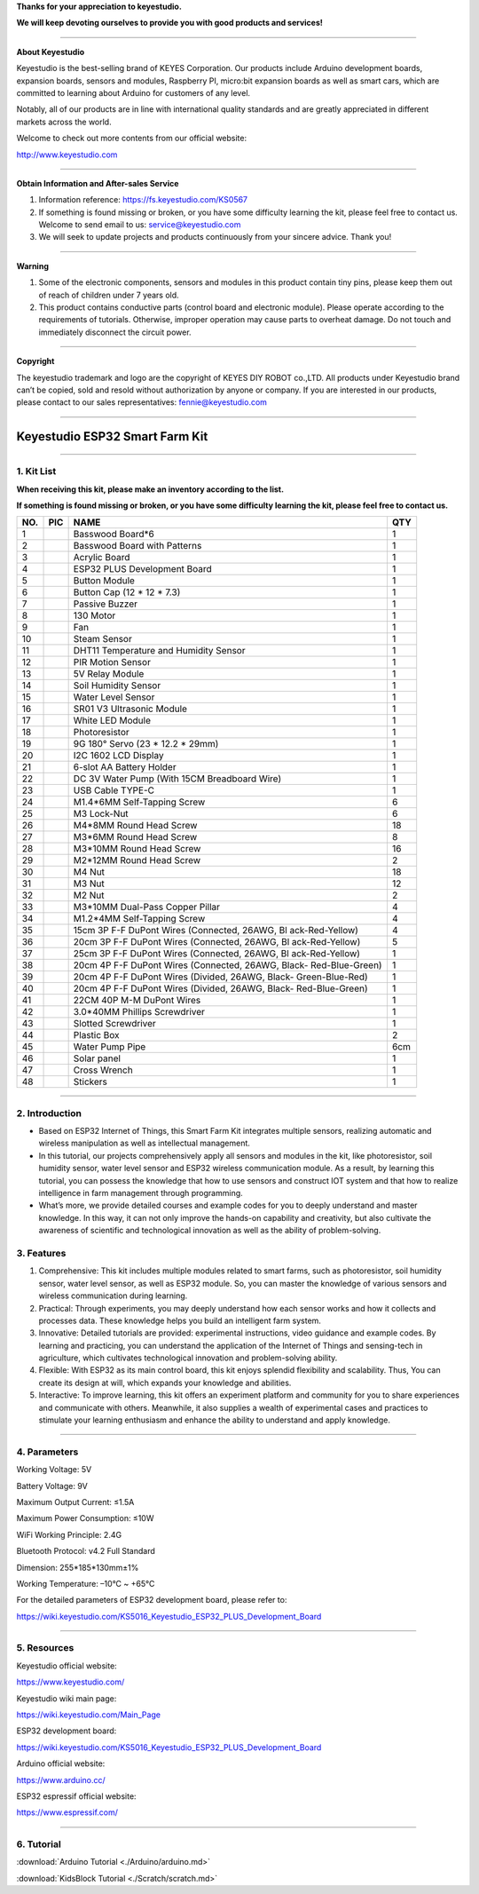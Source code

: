**Thanks for your appreciation to keyestudio.**

**We will keep devoting ourselves to provide you with good products and
services!**

--------------

**About Keyestudio**

Keyestudio is the best-selling brand of KEYES Corporation. Our products
include Arduino development boards, expansion boards, sensors and
modules, Raspberry PI, micro:bit expansion boards as well as smart cars,
which are committed to learning about Arduino for customers of any
level.

Notably, all of our products are in line with international quality
standards and are greatly appreciated in different markets across the
world.

Welcome to check out more contents from our official website:

http://www.keyestudio.com

--------------

**Obtain Information and After-sales Service**

#. Information reference: https://fs.keyestudio.com/KS0567

#. If something is found missing or broken, or you have some difficulty
   learning the kit, please feel free to contact us. Welcome to send
   email to us:
   `service@keyestudio.com <http://m.138.gz.cn/webadmin/~CAmsnCrrNXhTAySKCerrIfWjjZuuWVfI/~/usr/mod_edituser.jsp?;uid=service@keyestudio.com;;clearCache=>`__

#. We will seek to update projects and products continuously from your
   sincere advice. Thank you!

--------------

**Warning**

#. Some of the electronic components, sensors and modules in this
   product contain tiny pins, please keep them out of reach of children
   under 7 years old.
#. This product contains conductive parts (control board and electronic
   module). Please operate according to the requirements of tutorials.
   Otherwise, improper operation may cause parts to overheat damage. Do
   not touch and immediately disconnect the circuit power.

--------------

**Copyright**

The keyestudio trademark and logo are the copyright of KEYES DIY ROBOT
co.,LTD. All products under Keyestudio brand can’t be copied, sold and
resold without authorization by anyone or company. If you are interested
in our products, please contact to our sales representatives:
`fennie@keyestudio.com <http://m.138.gz.cn/webadmin/~CAmsnCrrNXhTAySKCerrIfWjjZuuWVfI/~/usr/mod_edituser.jsp?;uid=fennie@keyestudio.com;;clearCache=>`__

--------------

.. _**Keyestudio-ESP32-Smart-Farm-Kit**:

**Keyestudio ESP32 Smart Farm Kit**
===================================

.. image:: ./index_img/1.png
   :alt: img

--------------

.. _1.-Kit-List:

1. Kit List
-----------

**When receiving this kit, please make an inventory according to the
list.**

**If something is found missing or broken, or you have some difficulty
learning the kit, please feel free to contact us.**

.. container:: table-wrapper

   +-----------------+-----------------+-----------------+-----------------+
   | NO.             | PIC             | NAME            | QTY             |
   +=================+=================+=================+=================+
   | 1               | |img|           | Basswood        | 1               |
   |                 |                 | Board*6         |                 |
   +-----------------+-----------------+-----------------+-----------------+
   | 2               | |image1|        | Basswood Board  | 1               |
   |                 |                 | with Patterns   |                 |
   +-----------------+-----------------+-----------------+-----------------+
   | 3               | |image2|        | Acrylic Board   | 1               |
   +-----------------+-----------------+-----------------+-----------------+
   | 4               | |image3|        | ESP32 PLUS      | 1               |
   |                 |                 | Development     |                 |
   |                 |                 | Board           |                 |
   +-----------------+-----------------+-----------------+-----------------+
   | 5               | |image4|        | Button Module   | 1               |
   +-----------------+-----------------+-----------------+-----------------+
   | 6               | |image5|        | Button Cap (12  | 1               |
   |                 |                 | \* 12 \* 7.3)   |                 |
   +-----------------+-----------------+-----------------+-----------------+
   | 7               | |image6|        | Passive Buzzer  | 1               |
   +-----------------+-----------------+-----------------+-----------------+
   | 8               | |image7|        | 130 Motor       | 1               |
   +-----------------+-----------------+-----------------+-----------------+
   | 9               | |image8|        | Fan             | 1               |
   +-----------------+-----------------+-----------------+-----------------+
   | 10              | |image9|        | Steam Sensor    | 1               |
   +-----------------+-----------------+-----------------+-----------------+
   | 11              | |image10|       | DHT11           | 1               |
   |                 |                 | Temperature and |                 |
   |                 |                 | Humidity Sensor |                 |
   +-----------------+-----------------+-----------------+-----------------+
   | 12              | |image11|       | PIR Motion      | 1               |
   |                 |                 | Sensor          |                 |
   +-----------------+-----------------+-----------------+-----------------+
   | 13              | |image12|       | 5V Relay Module | 1               |
   +-----------------+-----------------+-----------------+-----------------+
   | 14              | |image13|       | Soil Humidity   | 1               |
   |                 |                 | Sensor          |                 |
   +-----------------+-----------------+-----------------+-----------------+
   | 15              | |image14|       | Water Level     | 1               |
   |                 |                 | Sensor          |                 |
   +-----------------+-----------------+-----------------+-----------------+
   | 16              | |image15|       | SR01 V3         | 1               |
   |                 |                 | Ultrasonic      |                 |
   |                 |                 | Module          |                 |
   +-----------------+-----------------+-----------------+-----------------+
   | 17              | |image16|       | White LED       | 1               |
   |                 |                 | Module          |                 |
   +-----------------+-----------------+-----------------+-----------------+
   | 18              | |image17|       | Photoresistor   | 1               |
   +-----------------+-----------------+-----------------+-----------------+
   | 19              | |image18|       | 9G 180° Servo   | 1               |
   |                 |                 | (23 \* 12.2 \*  |                 |
   |                 |                 | 29mm)           |                 |
   +-----------------+-----------------+-----------------+-----------------+
   | 20              | |image19|       | I2C 1602 LCD    | 1               |
   |                 |                 | Display         |                 |
   +-----------------+-----------------+-----------------+-----------------+
   | 21              | |image20|       | 6-slot AA       | 1               |
   |                 |                 | Battery Holder  |                 |
   +-----------------+-----------------+-----------------+-----------------+
   | 22              | |image21|       | DC 3V Water     | 1               |
   |                 |                 | Pump            |                 |
   |                 |                 | (With 15CM      |                 |
   |                 |                 | Breadboard      |                 |
   |                 |                 | Wire)           |                 |
   +-----------------+-----------------+-----------------+-----------------+
   | 23              | |image22|       | USB Cable       | 1               |
   |                 |                 | TYPE-C          |                 |
   +-----------------+-----------------+-----------------+-----------------+
   | 24              | |image23|       | M1.4*6MM        | 6               |
   |                 |                 | Self-Tapping    |                 |
   |                 |                 | Screw           |                 |
   +-----------------+-----------------+-----------------+-----------------+
   | 25              | |image24|       | M3 Lock-Nut     | 6               |
   +-----------------+-----------------+-----------------+-----------------+
   | 26              | |image25|       | M4*8MM Round    | 18              |
   |                 |                 | Head Screw      |                 |
   +-----------------+-----------------+-----------------+-----------------+
   | 27              | |image26|       | M3*6MM Round    | 8               |
   |                 |                 | Head Screw      |                 |
   +-----------------+-----------------+-----------------+-----------------+
   | 28              | |image27|       | M3*10MM Round   | 16              |
   |                 |                 | Head Screw      |                 |
   +-----------------+-----------------+-----------------+-----------------+
   | 29              | |image28|       | M2*12MM Round   | 2               |
   |                 |                 | Head Screw      |                 |
   +-----------------+-----------------+-----------------+-----------------+
   | 30              | |image29|       | M4 Nut          | 18              |
   +-----------------+-----------------+-----------------+-----------------+
   | 31              | |image30|       | M3 Nut          | 12              |
   +-----------------+-----------------+-----------------+-----------------+
   | 32              | |image31|       | M2 Nut          | 2               |
   +-----------------+-----------------+-----------------+-----------------+
   | 33              | |image32|       | M3*10MM         | 4               |
   |                 |                 | Dual-Pass       |                 |
   |                 |                 | Copper Pillar   |                 |
   +-----------------+-----------------+-----------------+-----------------+
   | 34              | |image33|       | M1.2*4MM        | 4               |
   |                 |                 | Self-Tapping    |                 |
   |                 |                 | Screw           |                 |
   +-----------------+-----------------+-----------------+-----------------+
   | 35              | |image34|       | 15cm 3P F-F     | 4               |
   |                 |                 | DuPont Wires    |                 |
   |                 |                 | (Connected,     |                 |
   |                 |                 | 26AWG,          |                 |
   |                 |                 | Bl              |                 |
   |                 |                 | ack-Red-Yellow) |                 |
   +-----------------+-----------------+-----------------+-----------------+
   | 36              | |image35|       | 20cm 3P F-F     | 5               |
   |                 |                 | DuPont Wires    |                 |
   |                 |                 | (Connected,     |                 |
   |                 |                 | 26AWG,          |                 |
   |                 |                 | Bl              |                 |
   |                 |                 | ack-Red-Yellow) |                 |
   +-----------------+-----------------+-----------------+-----------------+
   | 37              | |image36|       | 25cm 3P F-F     | 1               |
   |                 |                 | DuPont Wires    |                 |
   |                 |                 | (Connected,     |                 |
   |                 |                 | 26AWG,          |                 |
   |                 |                 | Bl              |                 |
   |                 |                 | ack-Red-Yellow) |                 |
   +-----------------+-----------------+-----------------+-----------------+
   | 38              | |image37|       | 20cm 4P F-F     | 1               |
   |                 |                 | DuPont Wires    |                 |
   |                 |                 | (Connected,     |                 |
   |                 |                 | 26AWG,          |                 |
   |                 |                 | Black-          |                 |
   |                 |                 | Red-Blue-Green) |                 |
   +-----------------+-----------------+-----------------+-----------------+
   | 39              | |image38|       | 20cm 4P F-F     | 1               |
   |                 |                 | DuPont Wires    |                 |
   |                 |                 | (Divided,       |                 |
   |                 |                 | 26AWG,          |                 |
   |                 |                 | Black-          |                 |
   |                 |                 | Green-Blue-Red) |                 |
   +-----------------+-----------------+-----------------+-----------------+
   | 40              | |image39|       | 20cm 4P F-F     | 1               |
   |                 |                 | DuPont Wires    |                 |
   |                 |                 | (Divided,       |                 |
   |                 |                 | 26AWG,          |                 |
   |                 |                 | Black-          |                 |
   |                 |                 | Red-Blue-Green) |                 |
   +-----------------+-----------------+-----------------+-----------------+
   | 41              | |image40|       | 22CM 40P M-M    | 1               |
   |                 |                 | DuPont Wires    |                 |
   +-----------------+-----------------+-----------------+-----------------+
   | 42              | |image41|       | 3.0*40MM        | 1               |
   |                 |                 | Phillips        |                 |
   |                 |                 | Screwdriver     |                 |
   +-----------------+-----------------+-----------------+-----------------+
   | 43              | |image42|       | Slotted         | 1               |
   |                 |                 | Screwdriver     |                 |
   +-----------------+-----------------+-----------------+-----------------+
   | 44              | |image43|       | Plastic Box     | 2               |
   +-----------------+-----------------+-----------------+-----------------+
   | 45              | |image44|       | Water Pump Pipe | 6cm             |
   +-----------------+-----------------+-----------------+-----------------+
   | 46              | |image45|       | Solar panel     | 1               |
   +-----------------+-----------------+-----------------+-----------------+
   | 47              | |image46|       | Cross Wrench    | 1               |
   +-----------------+-----------------+-----------------+-----------------+
   | 48              | |image47|       | Stickers        | 1               |
   +-----------------+-----------------+-----------------+-----------------+

--------------

.. _2.-Introduction:

2. Introduction
---------------

-  Based on ESP32 Internet of Things, this Smart Farm Kit integrates
   multiple sensors, realizing automatic and wireless manipulation as
   well as intellectual management.

-  In this tutorial, our projects comprehensively apply all sensors and
   modules in the kit, like photoresistor, soil humidity sensor, water
   level sensor and ESP32 wireless communication module. As a result, by
   learning this tutorial, you can possess the knowledge that how to use
   sensors and construct IOT system and that how to realize intelligence
   in farm management through programming.

-  What’s more, we provide detailed courses and example codes for you to
   deeply understand and master knowledge. In this way, it can not only
   improve the hands-on capability and creativity, but also cultivate
   the awareness of scientific and technological innovation as well as
   the ability of problem-solving.

.. _3.-Features:

3. Features
-----------

#. Comprehensive: This kit includes multiple modules related to smart
   farms, such as photoresistor, soil humidity sensor, water level
   sensor, as well as ESP32 module. So, you can master the knowledge of
   various sensors and wireless communication during learning.
#. Practical: Through experiments, you may deeply understand how each
   sensor works and how it collects and processes data. These knowledge
   helps you build an intelligent farm system.
#. Innovative: Detailed tutorials are provided: experimental
   instructions, video guidance and example codes. By learning and
   practicing, you can understand the application of the Internet of
   Things and sensing-tech in agriculture, which cultivates
   technological innovation and problem-solving ability.
#. Flexible: With ESP32 as its main control board, this kit enjoys
   splendid flexibility and scalability. Thus, You can create its design
   at will, which expands your knowledge and abilities.
#. Interactive: To improve learning, this kit offers an experiment
   platform and community for you to share experiences and communicate
   with others. Meanwhile, it also supplies a wealth of experimental
   cases and practices to stimulate your learning enthusiasm and enhance
   the ability to understand and apply knowledge.

--------------

.. _4.-Parameters:

4. Parameters
-------------

Working Voltage: 5V

Battery Voltage: 9V

Maximum Output Current: ≤1.5A

Maximum Power Consumption: ≤10W

WiFi Working Principle: 2.4G

Bluetooth Protocol: v4.2 Full Standard

Dimension: 255*185*130mm±1%

Working Temperature: –10°C ~ +65°C

For the detailed parameters of ESP32 development board, please refer to:

https://wiki.keyestudio.com/KS5016_Keyestudio_ESP32_PLUS_Development_Board

--------------

.. _5.-Resources:

5. Resources
------------

Keyestudio official website:

https://www.keyestudio.com/

Keyestudio wiki main page:

https://wiki.keyestudio.com/Main_Page

ESP32 development board:

https://wiki.keyestudio.com/KS5016_Keyestudio_ESP32_PLUS_Development_Board

Arduino official website:

https://www.arduino.cc/

ESP32 espressif official website:

https://www.espressif.com/

--------------

.. _6.-Tutorial:

6. Tutorial
-----------

:download:`Arduino Tutorial <./Arduino/arduino.md>`

:download:`KidsBlock Tutorial <./Scratch/scratch.md>`

.. |img| image:: ./index_img/1-1.png
.. |image1| image:: ./index_img/47.png
.. |image2| image:: ./index_img/2.png
.. |image3| image:: ./index_img/3.png
.. |image4| image:: ./index_img/4.png
.. |image5| image:: ./index_img/5.png
.. |image6| image:: ./index_img/6.png
.. |image7| image:: ./index_img/7.png
.. |image8| image:: ./index_img/8.png
.. |image9| image:: ./index_img/9.png
.. |image10| image:: ./index_img/10.png
.. |image11| image:: ./index_img/11.png
.. |image12| image:: ./index_img/12.png
.. |image13| image:: ./index_img/13.png
.. |image14| image:: ./index_img/14.png
.. |image15| image:: ./index_img/15.png
.. |image16| image:: ./index_img/16.png
.. |image17| image:: ./index_img/17.png
.. |image18| image:: ./index_img/18.png
.. |image19| image:: ./index_img/19.png
.. |image20| image:: ./index_img/20.png
.. |image21| image:: ./index_img/21.png
.. |image22| image:: ./index_img/22.png
.. |image23| image:: ./index_img/23.png
.. |image24| image:: ./index_img/24.png
.. |image25| image:: ./index_img/25.png
.. |image26| image:: ./index_img/26.png
.. |image27| image:: ./index_img/27.png
.. |image28| image:: ./index_img/28.png
.. |image29| image:: ./index_img/29.png
.. |image30| image:: ./index_img/30.png
.. |image31| image:: ./index_img/31.png
.. |image32| image:: ./index_img/32.png
.. |image33| image:: media/wps1.jpg
.. |image34| image:: ./index_img/33.png
.. |image35| image:: ./index_img/34.png
.. |image36| image:: ./index_img/34.png
.. |image37| image:: ./index_img/35.png
.. |image38| image:: ./index_img/36.png
.. |image39| image:: ./index_img/37.png
.. |image40| image:: ./index_img/38.png
.. |image41| image:: ./index_img/39.png
.. |image42| image:: ./index_img/40.png
.. |image43| image:: ./index_img/48.png
.. |image44| image:: ./index_img/45.png
.. |image45| image:: ./index_img/46.png
.. |image46| image:: ./index_img/49.png
.. |image47| image:: ./index_img/53.png
